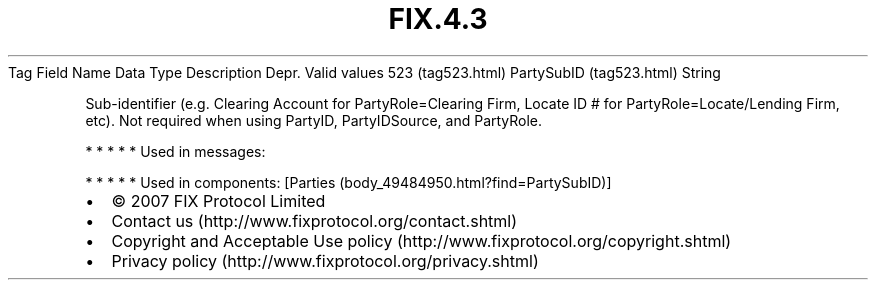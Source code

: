 .TH FIX.4.3 "" "" "Tag #523"
Tag
Field Name
Data Type
Description
Depr.
Valid values
523 (tag523.html)
PartySubID (tag523.html)
String
.PP
Sub-identifier (e.g. Clearing Account for PartyRole=Clearing Firm,
Locate ID # for PartyRole=Locate/Lending Firm, etc). Not required
when using PartyID, PartyIDSource, and PartyRole.
.PP
   *   *   *   *   *
Used in messages:
.PP
   *   *   *   *   *
Used in components:
[Parties (body_49484950.html?find=PartySubID)]

.PD 0
.P
.PD

.PP
.PP
.IP \[bu] 2
© 2007 FIX Protocol Limited
.IP \[bu] 2
Contact us (http://www.fixprotocol.org/contact.shtml)
.IP \[bu] 2
Copyright and Acceptable Use policy (http://www.fixprotocol.org/copyright.shtml)
.IP \[bu] 2
Privacy policy (http://www.fixprotocol.org/privacy.shtml)

